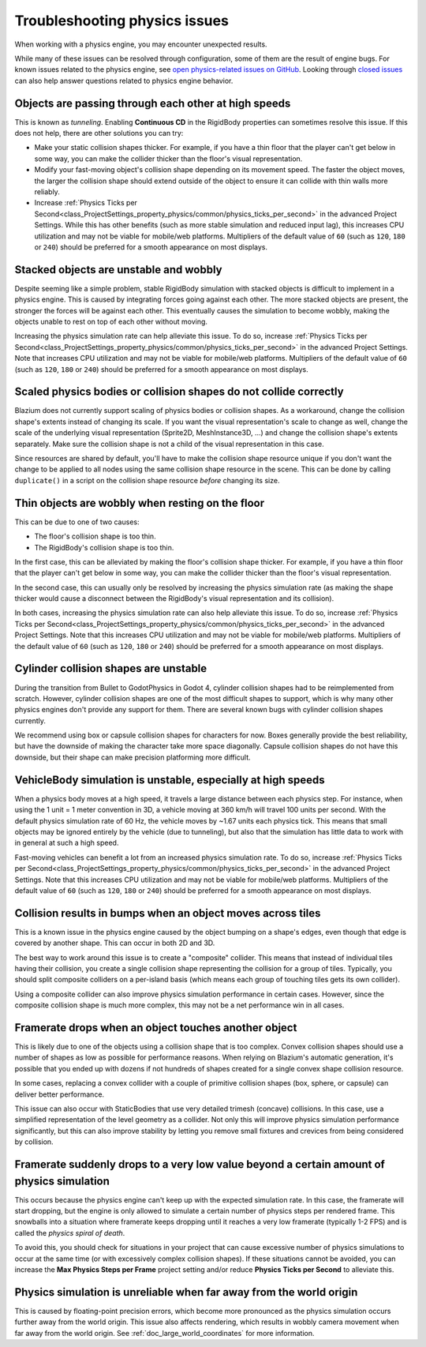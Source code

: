 .. _doc_troubleshooting_physics_issues:

Troubleshooting physics issues
==============================

When working with a physics engine, you may encounter unexpected results.

While many of these issues can be resolved through configuration, some of them
are the result of engine bugs. For known issues related to the physics engine,
see
`open physics-related issues on GitHub <https://github.com/godotengine/godot/issues?q=is%3Aopen+is%3Aissue+label%3Atopic%3Aphysics>`__.
Looking through `closed issues
<https://github.com/godotengine/godot/issues?q=+is%3Aclosed+is%3Aissue+label%3Atopic%3Aphysics>`__
can also help answer questions related to physics engine behavior.

Objects are passing through each other at high speeds
-----------------------------------------------------

This is known as *tunneling*. Enabling **Continuous CD** in the RigidBody
properties can sometimes resolve this issue. If this does not help, there are
other solutions you can try:

- Make your static collision shapes thicker. For example, if you have a thin
  floor that the player can't get below in some way, you can make the collider
  thicker than the floor's visual representation.
- Modify your fast-moving object's collision shape depending on its movement
  speed. The faster the object moves, the larger the collision shape should
  extend outside of the object to ensure it can collide with thin walls more
  reliably.
- Increase :ref:`Physics Ticks per Second<class_ProjectSettings_property_physics/common/physics_ticks_per_second>`
  in the advanced Project Settings. While
  this has other benefits (such as more stable simulation and reduced input
  lag), this increases CPU utilization and may not be viable for mobile/web
  platforms. Multipliers of the default value of ``60`` (such as ``120``, ``180``
  or ``240``) should be preferred for a smooth appearance on most displays.

Stacked objects are unstable and wobbly
---------------------------------------

Despite seeming like a simple problem, stable RigidBody simulation with stacked
objects is difficult to implement in a physics engine. This is caused by
integrating forces going against each other. The more stacked objects are
present, the stronger the forces will be against each other. This eventually
causes the simulation to become wobbly, making the objects unable to rest on top
of each other without moving.

Increasing the physics simulation rate can help alleviate this issue. To do so,
increase :ref:`Physics Ticks per Second<class_ProjectSettings_property_physics/common/physics_ticks_per_second>`
in the advanced Project Settings. Note
that increases CPU utilization and may not be viable for mobile/web platforms.
Multipliers of the default value of ``60`` (such as ``120``, ``180`` or ``240``)
should be preferred for a smooth appearance on most displays.

Scaled physics bodies or collision shapes do not collide correctly
------------------------------------------------------------------

Blazium does not currently support scaling of physics bodies or collision shapes.
As a workaround, change the collision shape's extents instead of changing its
scale. If you want the visual representation's scale to change as well, change
the scale of the underlying visual representation (Sprite2D, MeshInstance3D, …)
and change the collision shape's extents separately. Make sure the collision
shape is not a child of the visual representation in this case.

Since resources are shared by default, you'll have to make the collision shape
resource unique if you don't want the change to be applied to all nodes using
the same collision shape resource in the scene. This can be done by calling
``duplicate()`` in a script on the collision shape resource *before* changing
its size.

Thin objects are wobbly when resting on the floor
-------------------------------------------------

This can be due to one of two causes:

- The floor's collision shape is too thin.
- The RigidBody's collision shape is too thin.

In the first case, this can be alleviated by making the floor's collision shape
thicker. For example, if you have a thin floor that the player can't get below
in some way, you can make the collider thicker than the floor's visual
representation.

In the second case, this can usually only be resolved by increasing the physics
simulation rate (as making the shape thicker would cause a disconnect between
the RigidBody's visual representation and its collision).

In both cases, increasing the physics simulation rate can also help alleviate
this issue. To do so, increase
:ref:`Physics Ticks per Second<class_ProjectSettings_property_physics/common/physics_ticks_per_second>`
in the advanced
Project Settings. Note that this increases CPU utilization and may not be viable
for mobile/web platforms. Multipliers of the default value of ``60`` (such as
``120``, ``180`` or ``240``) should be preferred for a smooth appearance on most
displays.

Cylinder collision shapes are unstable
--------------------------------------

During the transition from Bullet to GodotPhysics in Godot 4, cylinder collision
shapes had to be reimplemented from scratch. However, cylinder collision shapes
are one of the most difficult shapes to support, which is why many other physics
engines don't provide any support for them. There are several known bugs with
cylinder collision shapes currently.

We recommend using box or capsule collision shapes for characters for now. Boxes
generally provide the best reliability, but have the downside of making the
character take more space diagonally. Capsule collision shapes do not have this
downside, but their shape can make precision platforming more difficult.

VehicleBody simulation is unstable, especially at high speeds
-------------------------------------------------------------

When a physics body moves at a high speed, it travels a large distance between
each physics step. For instance, when using the 1 unit = 1 meter convention in
3D, a vehicle moving at 360 km/h will travel 100 units per second. With the
default physics simulation rate of 60 Hz, the vehicle moves by ~1.67 units each
physics tick. This means that small objects may be ignored entirely by the
vehicle (due to tunneling), but also that the simulation has little data to work
with in general at such a high speed.

Fast-moving vehicles can benefit a lot from an increased physics simulation
rate. To do so, increase
:ref:`Physics Ticks per Second<class_ProjectSettings_property_physics/common/physics_ticks_per_second>`
in the advanced Project
Settings. Note that this increases CPU utilization and may not be viable for
mobile/web platforms. Multipliers of the default value of ``60`` (such as
``120``, ``180`` or ``240``) should be preferred for a smooth appearance on most
displays.

Collision results in bumps when an object moves across tiles
------------------------------------------------------------

This is a known issue in the physics engine caused by the object bumping on a
shape's edges, even though that edge is covered by another shape. This can occur
in both 2D and 3D.

The best way to work around this issue is to create a "composite" collider. This
means that instead of individual tiles having their collision, you create a
single collision shape representing the collision for a group of tiles.
Typically, you should split composite colliders on a per-island basis (which
means each group of touching tiles gets its own collider).

Using a composite collider can also improve physics simulation performance in
certain cases. However, since the composite collision shape is much more
complex, this may not be a net performance win in all cases.

Framerate drops when an object touches another object
-----------------------------------------------------

This is likely due to one of the objects using a collision shape that is too
complex. Convex collision shapes should use a number of shapes as low as
possible for performance reasons. When relying on Blazium's automatic generation,
it's possible that you ended up with dozens if not hundreds of shapes created
for a single convex shape collision resource.

In some cases, replacing a convex collider with a couple of primitive collision
shapes (box, sphere, or capsule) can deliver better performance.

This issue can also occur with StaticBodies that use very detailed trimesh
(concave) collisions. In this case, use a simplified representation of the level
geometry as a collider. Not only this will improve physics simulation
performance significantly, but this can also improve stability by letting you
remove small fixtures and crevices from being considered by collision.

Framerate suddenly drops to a very low value beyond a certain amount of physics simulation
------------------------------------------------------------------------------------------

This occurs because the physics engine can't keep up with the expected
simulation rate. In this case, the framerate will start dropping, but the engine
is only allowed to simulate a certain number of physics steps per rendered
frame. This snowballs into a situation where framerate keeps dropping until it
reaches a very low framerate (typically 1-2 FPS) and is called the *physics
spiral of death*.

To avoid this, you should check for situations in your project that can cause
excessive number of physics simulations to occur at the same time (or with
excessively complex collision shapes). If these situations cannot be avoided,
you can increase the **Max Physics Steps per Frame** project setting and/or
reduce **Physics Ticks per Second** to alleviate this.

Physics simulation is unreliable when far away from the world origin
--------------------------------------------------------------------

This is caused by floating-point precision errors, which become more pronounced
as the physics simulation occurs further away from the world origin. This issue
also affects rendering, which results in wobbly camera movement when far away
from the world origin. See :ref:`doc_large_world_coordinates` for more
information.
